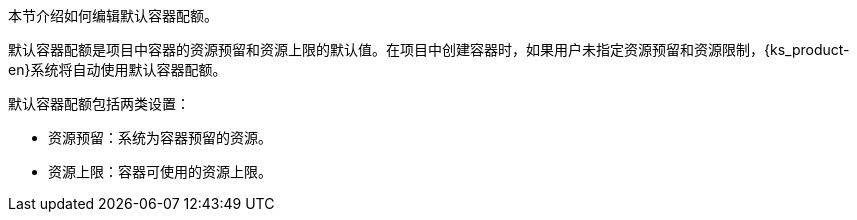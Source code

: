 // :ks_include_id: 61bf4ea84b3d4363b5a4ebfacd921138
本节介绍如何编辑默认容器配额。

默认容器配额是项目中容器的资源预留和资源上限的默认值。在项目中创建容器时，如果用户未指定资源预留和资源限制，{ks_product-en}系统将自动使用默认容器配额。

默认容器配额包括两类设置：

* 资源预留：系统为容器预留的资源。

* 资源上限：容器可使用的资源上限。
